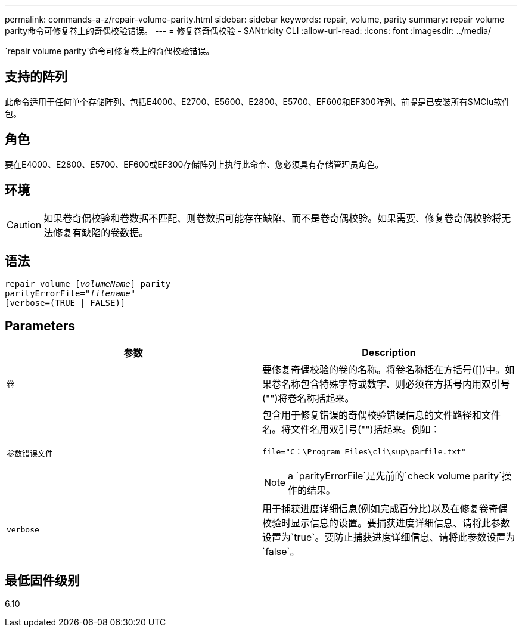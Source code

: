 ---
permalink: commands-a-z/repair-volume-parity.html 
sidebar: sidebar 
keywords: repair, volume, parity 
summary: repair volume parity命令可修复卷上的奇偶校验错误。 
---
= 修复卷奇偶校验 - SANtricity CLI
:allow-uri-read: 
:icons: font
:imagesdir: ../media/


[role="lead"]
`repair volume parity`命令可修复卷上的奇偶校验错误。



== 支持的阵列

此命令适用于任何单个存储阵列、包括E4000、E2700、E5600、E2800、E5700、EF600和EF300阵列、前提是已安装所有SMClu软件包。



== 角色

要在E4000、E2800、E5700、EF600或EF300存储阵列上执行此命令、您必须具有存储管理员角色。



== 环境

[CAUTION]
====
如果卷奇偶校验和卷数据不匹配、则卷数据可能存在缺陷、而不是卷奇偶校验。如果需要、修复卷奇偶校验将无法修复有缺陷的卷数据。

====


== 语法

[source, cli, subs="+macros"]
----
repair volume pass:quotes[[_volumeName_]] parity
parityErrorFile=pass:quotes[_"filename"_]
[verbose=(TRUE | FALSE)]
----


== Parameters

|===
| 参数 | Description 


 a| 
`卷`
 a| 
要修复奇偶校验的卷的名称。将卷名称括在方括号([])中。如果卷名称包含特殊字符或数字、则必须在方括号内用双引号("")将卷名称括起来。



 a| 
`参数错误文件`
 a| 
包含用于修复错误的奇偶校验错误信息的文件路径和文件名。将文件名用双引号("")括起来。例如：

`file="C：\Program Files\cli\sup\parfile.txt"`

[NOTE]
====
a `parityErrorFile`是先前的`check volume parity`操作的结果。

====


 a| 
`verbose`
 a| 
用于捕获进度详细信息(例如完成百分比)以及在修复卷奇偶校验时显示信息的设置。要捕获进度详细信息、请将此参数设置为`true`。要防止捕获进度详细信息、请将此参数设置为`false`。

|===


== 最低固件级别

6.10
